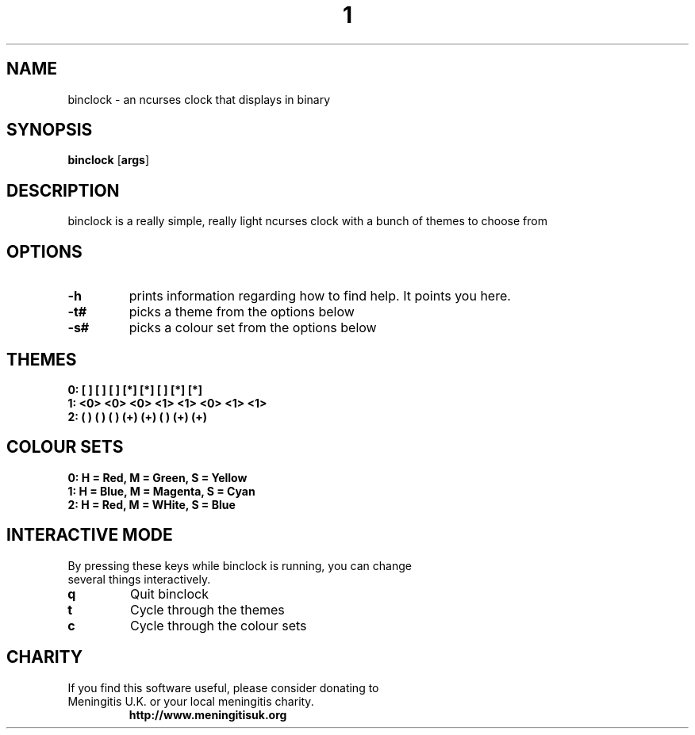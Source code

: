 .TH  1 Binclock
.SH NAME
binclock \- an ncurses clock that displays in binary
.SH SYNOPSIS
.B binclock
.RB [ args ]
.SH DESCRIPTION
binclock is a really simple, really light ncurses clock with a bunch
of themes to choose from
.SH OPTIONS
.TP
.B \-h
prints information regarding how to find help. It points you here.
.TP
.B \-t#
picks a theme from the options below
.TP
.B \-s#
picks a colour set from the options below
.SH THEMES
.TP
.B 0: [ ] [ ] [ ] [*] [*] [ ] [*] [*] 
.TP
.B 1: <0> <0> <0> <1> <1> <0> <1> <1> 
.TP
.B 2: ( ) ( ) ( ) (+) (+) ( ) (+) (+) 
.SH COLOUR SETS
.TP
.B 0: H = Red, M = Green, S = Yellow
.TP
.B 1: H = Blue, M = Magenta, S = Cyan
.TP
.B 2: H = Red, M = WHite, S = Blue
.SH INTERACTIVE MODE
.TP
By pressing these keys while binclock is running, you can change several things interactively.
.TP
.B q
Quit binclock
.TP
.B t
Cycle through the themes
.TP
.B c
Cycle through the colour sets
.SH CHARITY
.TP
If you find this software useful, please consider donating to Meningitis U.K. or your local meningitis charity.
.B http://www.meningitisuk.org

